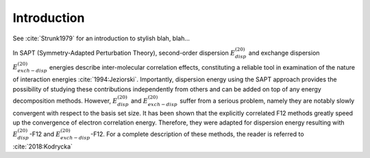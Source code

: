 Introduction 
==================================================================

See :cite:`Strunk1979` for an introduction to stylish blah, blah...

In SAPT (Symmetry-Adapted Perturbation Theory), second-order dispersion 
:math:`E_{disp}^{(20)}` and exchange dispersion :math:`E_{exch-disp}^{(20)}` energies 
describe inter-molecular correlation effects, constituting a reliable tool 
in examination of the nature of interaction energies :cite:`1994:Jeziorski`. 
Importantly, dispersion energy using the SAPT approach provides the possibility 
of studying these contributions independently from others and can be added on top
of any energy decomposition methods. However, :math:`E_{disp}^{(20)}` and :math:`E_{exch-disp}^{(20)}`
suffer from a serious problem, namely they are notably slowly convergent with respect to 
the basis set size. It has been shown that the explicitly correlated F12 methods greatly 
speed up the convergence of electron correlation energy. Therefore, they were adapted for 
dispersion energy resulting with :math:`E_{disp}^{(20)}`-F12 and :math:`E_{exch-disp}^{(20)}`-F12. 
For a complete description of these methods, the reader is referred to :cite:`2018:Kodrycka`

.. bibliography:: refs.bib
   :style: unsrt
